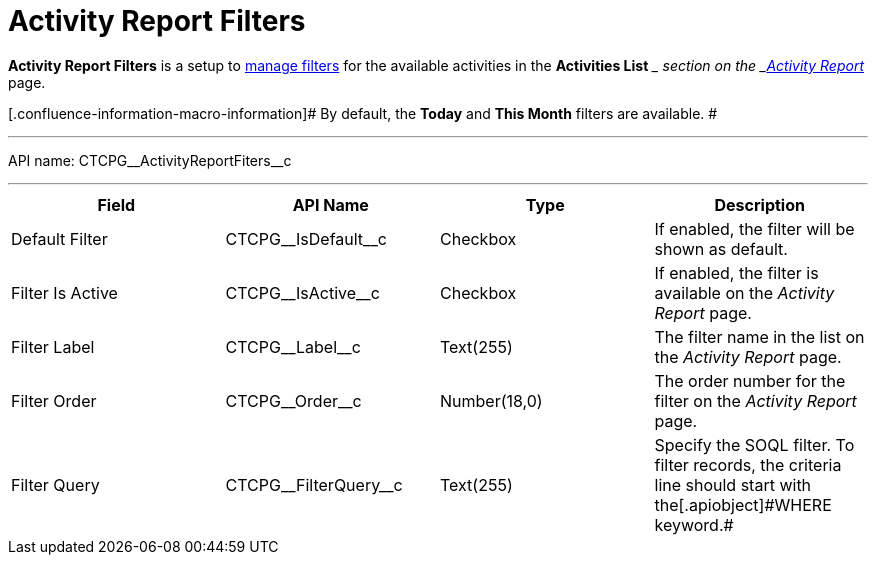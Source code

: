 = Activity Report Filters

*Activity Report Filters* is a setup to
xref:admin-guide/activity-report-management/create-a-new-filter-for-the-activities-list[manage filters]
for the available activities in the *Activities List* __ section on the
_xref:activity-report-interface.html[Activity Report]_ page.

[.confluence-information-macro-information]# By default, the *Today* and
*This Month* filters are available. #

'''''

API name: CTCPG\__ActivityReportFiters__c

'''''

[width="100%",cols="25%,25%,25%,25%",]
|===
|*Field* |*API Name* |*Type* |*Description*

|Default Filter |CTCPG\__IsDefault__c |Checkbox |If enabled,
the filter will be shown as default.

|Filter Is Active |CTCPG\__IsActive__c |Checkbox |If enabled,
the filter is available on the _Activity Report_ page.

|Filter Label |CTCPG\__Label__c |Text(255) |The filter name in
the list on the _Activity Report_ page.

|Filter Order |CTCPG\__Order__c |Number(18,0) |The order number
for the filter on the _Activity Report_ page.

|Filter Query |CTCPG\__FilterQuery__c |Text(255) |Specify the
SOQL filter.
[.confluence-information-macro-note]#To filter records, the criteria
line should start with the[.apiobject]#WHERE# keyword.#
|===
